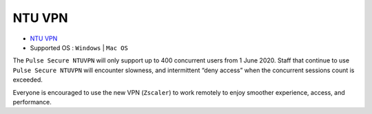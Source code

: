 NTU VPN
=======

- `NTU VPN <https://ntuvpn.ntu.edu.sg/dana/home/index.cgi>`_
- Supported OS : ``Windows`` | ``Mac OS``

The ``Pulse Secure NTUVPN`` will only support up to 400 concurrent users from 1 June 2020. Staff that continue to use ``Pulse Secure NTUVPN`` will encounter slowness, and intermittent “deny access” when the concurrent sessions count is exceeded.

Everyone is encouraged to use the new VPN (``Zscaler``) to work remotely to enjoy smoother experience, access, and performance.
